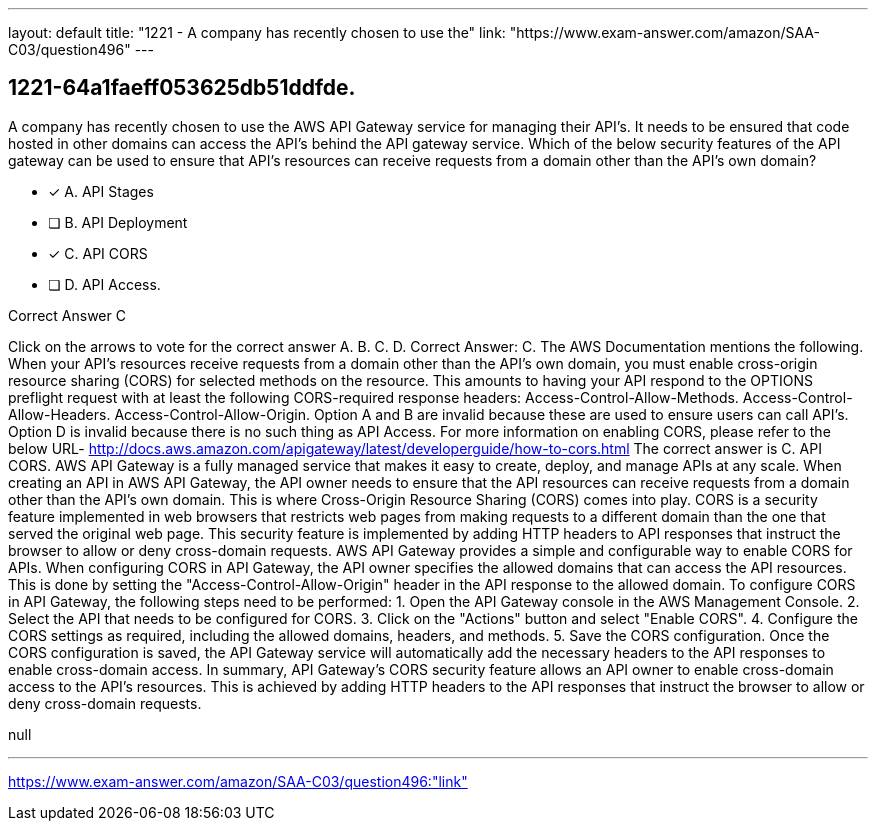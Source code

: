 ---
layout: default 
title: "1221 - A company has recently chosen to use the"
link: "https://www.exam-answer.com/amazon/SAA-C03/question496"
---


[.question]
== 1221-64a1faeff053625db51ddfde.


****

[.query]
--
A company has recently chosen to use the AWS API Gateway service for managing their API's.
It needs to be ensured that code hosted in other domains can access the API's behind the API gateway service.
Which of the below security features of the API gateway can be used to ensure that API's resources can receive requests from a domain other than the API's own domain?


--

[.list]
--
* [*] A. API Stages
* [ ] B. API Deployment
* [*] C. API CORS
* [ ] D. API Access.

--
****

[.answer]
Correct Answer C

[.explanation]
--
Click on the arrows to vote for the correct answer
A.
B.
C.
D.
Correct Answer: C.
The AWS Documentation mentions the following.
When your API's resources receive requests from a domain other than the API's own domain, you must enable cross-origin resource sharing (CORS) for selected methods on the resource.
This amounts to having your API respond to the OPTIONS preflight request with at least the following CORS-required response headers:
Access-Control-Allow-Methods.
Access-Control-Allow-Headers.
Access-Control-Allow-Origin.
Option A and B are invalid because these are used to ensure users can call API's.
Option D is invalid because there is no such thing as API Access.
For more information on enabling CORS, please refer to the below URL-
http://docs.aws.amazon.com/apigateway/latest/developerguide/how-to-cors.html
The correct answer is C. API CORS.
AWS API Gateway is a fully managed service that makes it easy to create, deploy, and manage APIs at any scale. When creating an API in AWS API Gateway, the API owner needs to ensure that the API resources can receive requests from a domain other than the API's own domain. This is where Cross-Origin Resource Sharing (CORS) comes into play.
CORS is a security feature implemented in web browsers that restricts web pages from making requests to a different domain than the one that served the original web page. This security feature is implemented by adding HTTP headers to API responses that instruct the browser to allow or deny cross-domain requests.
AWS API Gateway provides a simple and configurable way to enable CORS for APIs. When configuring CORS in API Gateway, the API owner specifies the allowed domains that can access the API resources. This is done by setting the "Access-Control-Allow-Origin" header in the API response to the allowed domain.
To configure CORS in API Gateway, the following steps need to be performed:
1. Open the API Gateway console in the AWS Management Console.
2. Select the API that needs to be configured for CORS.
3. Click on the "Actions" button and select "Enable CORS".
4. Configure the CORS settings as required, including the allowed domains, headers, and methods.
5. Save the CORS configuration.
Once the CORS configuration is saved, the API Gateway service will automatically add the necessary headers to the API responses to enable cross-domain access.
In summary, API Gateway's CORS security feature allows an API owner to enable cross-domain access to the API's resources. This is achieved by adding HTTP headers to the API responses that instruct the browser to allow or deny cross-domain requests.
--

[.ka]
null

'''



https://www.exam-answer.com/amazon/SAA-C03/question496:"link"


